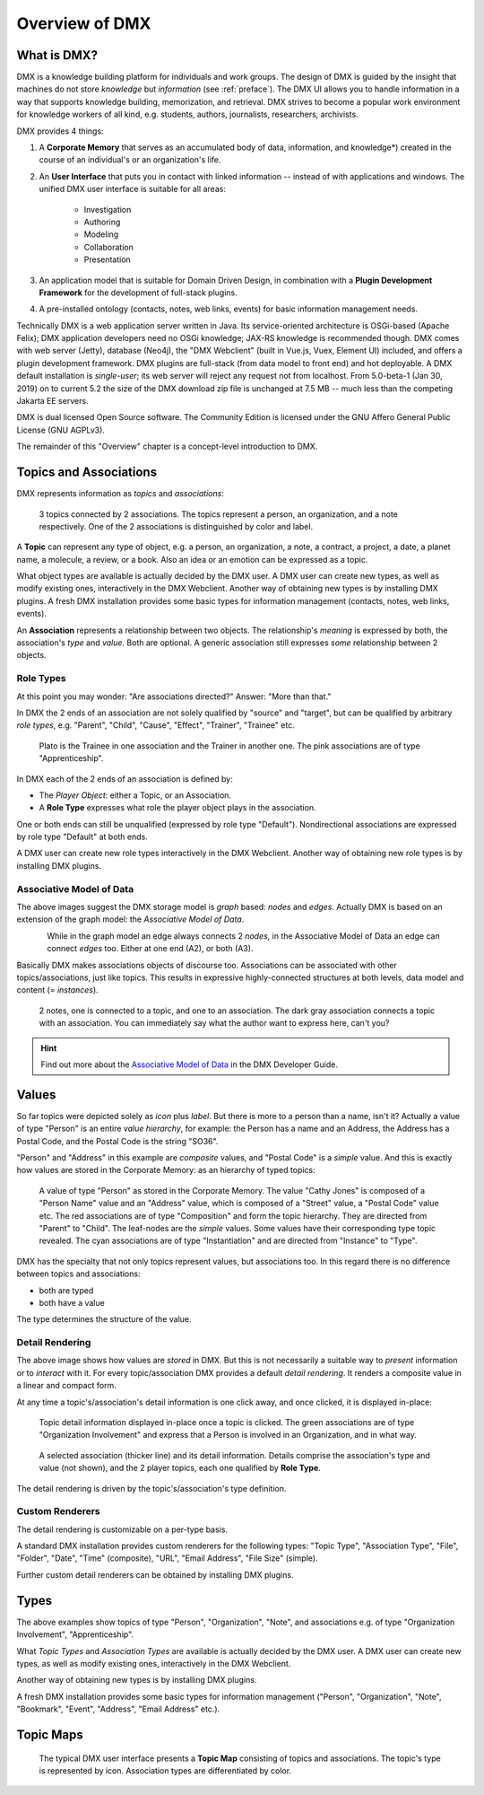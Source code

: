 .. _overview:

###############
Overview of DMX
###############

************
What is DMX?
************

DMX is a knowledge building platform for individuals and work groups.
The design of DMX is guided by the insight that machines do not store *knowledge* but *information* (see :ref:`preface`).
The DMX UI allows you to handle information in a way that supports knowledge building, memorization, and retrieval.
DMX strives to become a popular work environment for knowledge workers of all kind, e.g. students, authors, journalists, researchers, archivists.

DMX provides 4 things:

1. A **Corporate Memory** that serves as an accumulated body of data, information, and knowledge*) created in the course of an individual's or an organization's life.
2. An **User Interface** that puts you in contact with linked information -- instead of with applications and windows. The unified DMX user interface is suitable for all areas:

    - Investigation
    - Authoring
    - Modeling
    - Collaboration
    - Presentation

3. An application model that is suitable for Domain Driven Design, in combination with a **Plugin Development Framework** for the development of full-stack plugins.
4. A pre-installed ontology (contacts, notes, web links, events) for basic information management needs.

Technically DMX is a web application server written in Java. Its service-oriented architecture is OSGi-based (Apache Felix); DMX application developers need no OSGi knowledge; JAX-RS knowledge is recommended though. DMX comes with web server (Jetty), database (Neo4j), the "DMX Webclient" (built in Vue.js, Vuex, Element UI) included, and offers a plugin development framework. DMX plugins are full-stack (from data model to front end) and hot deployable. A DMX default installation is *single-user*; its web server will reject any request not from localhost. From 5.0-beta-1 (Jan 30, 2019) on to current 5.2 the size of the DMX download zip file is unchanged at 7.5 MB -- much less than the competing Jakarta EE servers.

DMX is dual licensed Open Source software. The Community Edition is licensed under the GNU Affero General Public License (GNU AGPLv3).

The remainder of this "Overview" chapter is a concept-level introduction to DMX.

***********************
Topics and Associations
***********************

DMX represents information as *topics* and *associations*:

.. figure:: _static/organization-association.png

    3 topics connected by 2 associations. The topics represent a person, an organization, and a note respectively. One of the 2 associations is distinguished by color and label.

A **Topic** can represent any type of object, e.g. a person, an organization, a note, a contract, a project, a date, a planet name, a molecule, a review, or a book. Also an idea or an emotion can be expressed as a topic.

What object types are available is actually decided by the DMX user. A DMX user can create new types, as well as modify existing ones, interactively in the DMX Webclient. Another way of obtaining new types is by installing DMX plugins. A fresh DMX installation provides some basic types for information management (contacts, notes, web links, events).

An **Association** represents a relationship between two objects. The relationship's *meaning* is expressed by both, the association's *type* and *value*. Both are optional. A generic association still expresses *some* relationship between 2 objects.

Role Types
==========

At this point you may wonder: "Are associations directed?" Answer: "More than that."

In DMX the 2 ends of an association are not solely qualified by "source" and "target", but can be qualified by arbitrary *role types*, e.g. "Parent", "Child", "Cause", "Effect", "Trainer", "Trainee" etc.

.. figure:: _static/role-types.png

    Plato is the Trainee in one association and the Trainer in another one.
    The pink associations are of type "Apprenticeship".

In DMX each of the 2 ends of an association is defined by:

- The *Player Object*: either a Topic, or an Association.
- A **Role Type** expresses what role the player object plays in the association.

One or both ends can still be unqualified (expressed by role type "Default"). Nondirectional associations are expressed by role type "Default" at both ends.

A DMX user can create new role types interactively in the DMX Webclient. Another way of obtaining new role types is by installing DMX plugins.

Associative Model of Data
=========================

The above images suggest the DMX storage model is *graph* based: *nodes* and *edges*. Actually DMX is based on an extension of the graph model: the *Associative Model of Data*.

.. figure:: _static/dmx-assoc-data-model.svg
   :width: 240px
   :align: left

While in the graph model an edge always connects 2 *nodes*, in the Associative Model of Data an edge can connect *edges* too. Either at one end (A2), or both (A3).

Basically DMX makes associations objects of discourse too. Associations can be associated with other topics/associations, just like topics. This results in expressive highly-connected structures at both levels, data model and content (= *instances*).

.. figure:: _static/create-assoc-with-assoc.png

    2 notes, one is connected to a topic, and one to an association. The dark gray association connects a topic with an association. You can immediately say what the author want to express here, can't you?

.. hint::

    Find out more about the `Associative Model of Data <devel.html#associative-model-of-data>`_ in the DMX Developer Guide.

******
Values
******

So far topics were depicted solely as *icon* plus *label*. But there is more to a person than a name, isn't it? Actually a value of type "Person" is an entire *value hierarchy*, for example: the Person has a name and an Address, the Address has a Postal Code, and the Postal Code is the string "SO36".

"Person" and "Address" in this example are *composite* values, and "Postal Code" is a *simple* value. And this is exactly how values are stored in the Corporate Memory: as an hierarchy of typed topics:

.. figure:: _static/person-value.png

    A value of type "Person" as stored in the Corporate Memory. The value "Cathy Jones" is composed of a "Person Name" value and an "Address" value, which is composed of a "Street" value, a "Postal Code" value etc. The red associations are of type "Composition" and form the topic hierarchy. They are directed from "Parent" to "Child". The leaf-nodes are the *simple* values. Some values have their corresponding type topic revealed. The cyan associations are of type "Instantiation" and are directed from "Instance" to "Type".

DMX has the specialty that not only topics represent values, but associations too. In this regard there is no difference between topics and associations:

- both are typed
- both have a value

The type determines the structure of the value.

Detail Rendering
================

The above image shows how values are *stored* in DMX. But this is not necessarily a suitable way to *present* information or to *interact* with it. For every topic/association DMX provides a default *detail rendering*. It renders a composite value in a linear and compact form.

At any time a topic's/association's detail information is one click away, and once clicked, it is displayed in-place:

.. figure:: _static/in-map-details-pinning.png

    Topic detail information displayed in-place once a topic is clicked.
    The green associations are of type "Organization Involvement" and express that a Person is involved in an Organization, and in what way.

.. figure:: _static/create-organization-association.png

     A selected association (thicker line) and its detail information. Details comprise the association's type and value (not shown), and the 2 player topics, each one qualified by **Role Type**.

The detail rendering is driven by the topic's/association's type definition.

Custom Renderers
================

The detail rendering is customizable on a per-type basis.

A standard DMX installation provides custom renderers for the following types: "Topic Type", "Association Type", "File", "Folder", "Date", "Time" (composite), "URL", "Email Address", "File Size" (simple).

Further custom detail renderers can be obtained by installing DMX plugins.

*****
Types
*****

The above examples show topics of type "Person", "Organization", "Note", and associations e.g. of type "Organization Involvement", "Apprenticeship".

What *Topic Types* and *Association Types* are available is actually decided by the DMX user. A DMX user can create new types, as well as modify existing ones, interactively in the DMX Webclient.

Another way of obtaining new types is by installing DMX plugins.

A fresh DMX installation provides some basic types for information management ("Person", "Organization", "Note", "Bookmark", "Event", "Address", "Email Address" etc.).

.. figure:: _static/person-model.png

**********
Topic Maps
**********

.. figure:: _static/detail-panel.png

    The typical DMX user interface presents a **Topic Map** consisting of topics and associations. The topic's type is represented by icon. Association types are differentiated by color.
